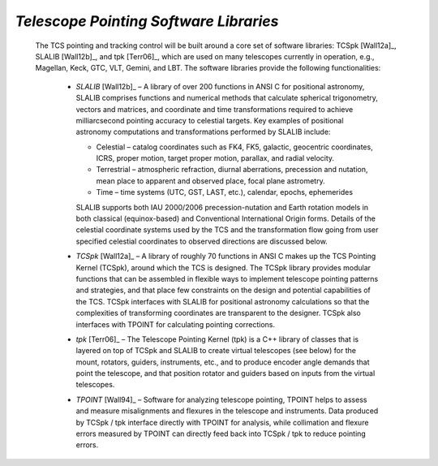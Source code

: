 
*Telescope Pointing Software Libraries*
.......................................

  The TCS pointing and tracking control will be built around a core set of
  software libraries: TCSpk [Wall12a]_, SLALIB [Wall12b]_, and tpk [Terr06]_,
  which are used on many telescopes currently in operation, e.g.,
  Magellan, Keck, GTC, VLT, Gemini, and LBT. The software libraries provide the
  following functionalities:

    * *SLALIB* [Wall12b]_ – A library of over 200 functions in ANSI C for
      positional astronomy, SLALIB comprises functions and numerical methods that
      calculate spherical trigonometry, vectors and matrices, and coordinate and
      time transformations required to achieve milliarcsecond pointing accuracy to
      celestial targets. Key examples of positional astronomy computations and
      transformations performed by SLALIB include:

      * Celestial –
        catalog coordinates such as FK4, FK5, galactic, geocentric
        coordinates, ICRS, proper motion, target proper motion, parallax, and
        radial velocity.

      * Terrestrial –
        atmospheric refraction, diurnal aberrations, precession and
        nutation, mean place to apparent and observed place, focal plane
        astrometry.

      * Time –
        time systems (UTC, GST, LAST, etc.), calendar, epochs, ephemerides

      SLALIB supports both IAU 2000/2006 precession-nutation and Earth rotation
      models in both classical (equinox-based) and Conventional International Origin
      forms. Details of the celestial coordinate systems used by the TCS and the
      transformation flow going from user specified celestial coordinates to
      observed directions are discussed below.

    * *TCSpk* [Wall12a]_ – A library of roughly 70 functions in ANSI C makes up
      the TCS Pointing Kernel (TCSpk), around which the TCS is designed. The TCSpk
      library provides modular functions that can be assembled in flexible ways to
      implement telescope pointing patterns and strategies, and that place few
      constraints on the design and potential capabilities of the TCS. TCSpk
      interfaces with SLALIB for positional astronomy calculations so that the
      complexities of transforming coordinates are transparent to the designer.
      TCSpk also interfaces with TPOINT for calculating pointing corrections.

    * *tpk* [Terr06]_ – The Telescope Pointing Kernel (tpk) is a C++ library of
      classes that is layered on top of TCSpk and SLALIB to create virtual
      telescopes (see below) for the mount, rotators, guiders, instruments, etc.,
      and to produce encoder angle demands that point the telescope, and that
      position rotator and guiders based on inputs from the virtual telescopes.

    * *TPOINT* [Wall94]_ – Software for analyzing telescope pointing, TPOINT helps
      to assess and measure misalignments and flexures in the telescope and
      instruments.  Data produced by TCSpk / tpk interface directly with TPOINT
      for analysis, while collimation and flexure errors measured by TPOINT can
      directly feed back into TCSpk / tpk to reduce pointing errors.
